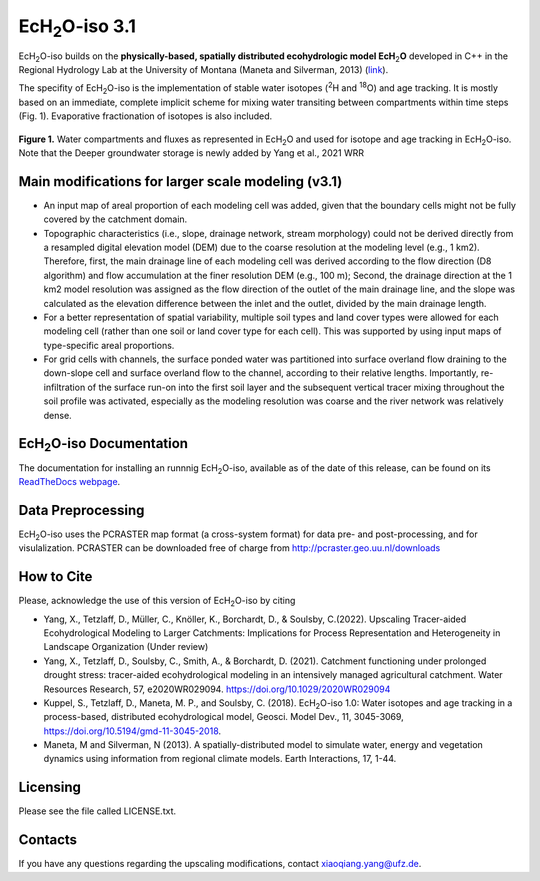 .. |ech2o| replace:: EcH\ :sub:`2`\ O

|ech2o|-iso 3.1
===============

.. image:: https://zenodo.org/badge/501606551.svg
   :target: https://zenodo.org/badge/latestdoi/501606551

|ech2o|-iso builds on the **physically-based, spatially distributed ecohydrologic model EcH**\ :sub:`2`\ **O** developed in C++ in the Regional Hydrology Lab at the University of Montana (Maneta and Silverman, 2013) (`link <http://hs.umt.edu/RegionalHydrologyLab/software/default.php>`_).

The specifity of |ech2o|-iso is the implementation of stable water isotopes (:sup:`2`\ H and :sup:`18`\ O) and age tracking.
It is mostly based on an immediate, complete implicit scheme for mixing water transiting between compartments within time steps (Fig. 1).
Evaporative fractionation of isotopes is also included.

.. figure:: ./Ech2o_iso_structure.png
   :align: center
   :alt: Brooke and Corey soil parameters for different texstures. From Dingman, L(2002). Physical Hydrology, 2nd Ed.Prentice Hall, 646p .

   **Figure 1.** Water compartments and fluxes as represented in |ech2o| and used for isotope and age tracking in |ech2o|-iso. Note that the Deeper groundwater storage is newly added by Yang et al., 2021 WRR  

Main modifications for larger scale modeling (v3.1)
------------------

- An input map of areal proportion of each modeling cell was added, given that the boundary cells might not be fully covered by the catchment domain.
- Topographic characteristics (i.e., slope, drainage network, stream morphology) could not be derived directly from a resampled digital elevation model (DEM) due to the coarse resolution at the modeling level (e.g., 1 km2). Therefore, first, the main drainage line of each modeling cell was derived according to the flow direction (D8 algorithm) and flow accumulation at the finer resolution DEM (e.g., 100 m); Second, the drainage direction at the 1 km2 model resolution was assigned as the flow direction of the outlet of the main drainage line, and the slope was calculated as the elevation difference between the inlet and the outlet, divided by the main drainage length.
- For a better representation of spatial variability, multiple soil types and land cover types were allowed for each modeling cell (rather than one soil or land cover type for each cell). This was supported by using input maps of type-specific areal proportions.
- For grid cells with channels, the surface ponded water was partitioned into surface overland flow draining to the down-slope cell and surface overland flow to the channel, according to their relative lengths. Importantly, re-infiltration of the surface run-on into the first soil layer and the subsequent vertical tracer mixing throughout the soil profile was activated, especially as the modeling resolution was coarse and the river network was relatively dense.  

|ech2o|-iso Documentation
-------------

The documentation for installing an runnnig |ech2o|-iso, available as of the date of this release, can be found on its `ReadTheDocs webpage <http://ech2o-iso.readthedocs.io/en/latest/>`_.
  
Data Preprocessing
------------------

|ech2o|-iso uses the PCRASTER map format (a cross-system format) for data pre- and post-processing, and for visulalization. 
PCRASTER can be downloaded free of charge from http://pcraster.geo.uu.nl/downloads


How to Cite
-----------
Please, acknowledge the use of this version of |ech2o|-iso by citing

- Yang, X., Tetzlaff, D., Müller, C., Knöller, K., Borchardt, D., & Soulsby, C.(2022). Upscaling Tracer-aided Ecohydrological Modeling to Larger Catchments: Implications for Process Representation and Heterogeneity in Landscape Organization (Under review)
- Yang, X., Tetzlaff, D., Soulsby, C., Smith, A., & Borchardt, D. (2021). Catchment functioning under prolonged drought stress: tracer-aided ecohydrological modeling in an intensively managed agricultural catchment. Water Resources Research, 57, e2020WR029094. https://doi.org/10.1029/2020WR029094
- Kuppel, S., Tetzlaff, D., Maneta, M. P., and Soulsby, C. (2018). |ech2o|-iso 1.0: Water isotopes and age tracking in a process-based, distributed ecohydrological model, Geosci. Model Dev., 11, 3045-3069, `<https://doi.org/10.5194/gmd-11-3045-2018>`_.
- Maneta, M and Silverman, N (2013). A spatially-distributed model to simulate water, energy and vegetation dynamics using information from regional climate models. Earth Interactions, 17, 1-44.


Licensing
---------

Please see the file called LICENSE.txt.

 
Contacts
--------

If you have any questions regarding the upscaling modifications, contact xiaoqiang.yang@ufz.de.
